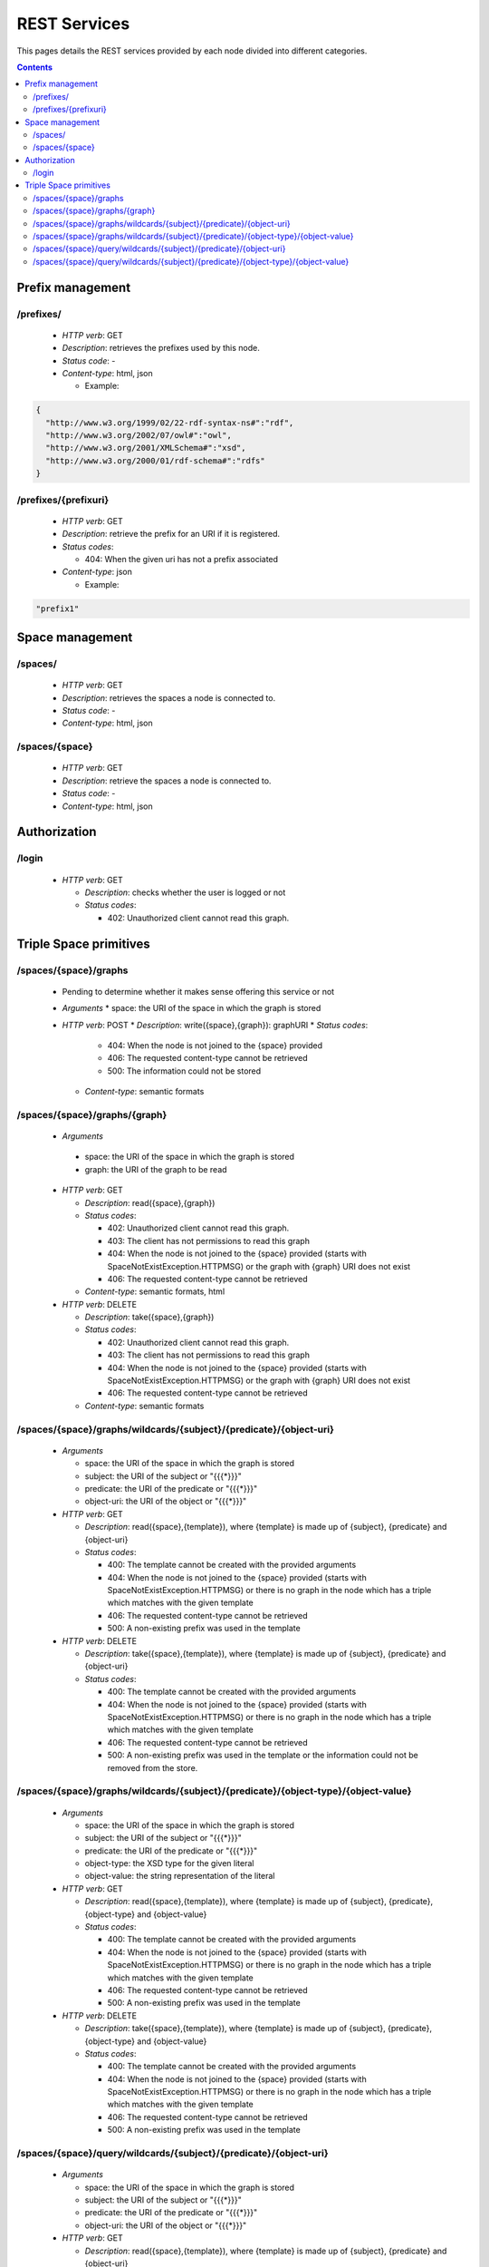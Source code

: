 
REST Services
*************

This pages details the REST services provided by each node divided into different categories.

.. contents::


Prefix management
=================

/prefixes/
----------
 * *HTTP verb*: GET
 * *Description*: retrieves the prefixes used by this node.
 * *Status code*: -
 * *Content-type*: html, json

   * Example:

.. code-block:: javascript

  {
    "http://www.w3.org/1999/02/22-rdf-syntax-ns#":"rdf",
    "http://www.w3.org/2002/07/owl#":"owl",
    "http://www.w3.org/2001/XMLSchema#":"xsd",
    "http://www.w3.org/2000/01/rdf-schema#":"rdfs"
  }


/prefixes/{prefixuri}
---------------------

 * *HTTP verb*: GET
 * *Description*: retrieve the prefix for an URI if it is registered.
 * *Status codes*:

   * 404: When the given uri has not a prefix associated

 * *Content-type*: json

   * Example:

.. code-block:: javascript

  "prefix1"



Space management
================

/spaces/
--------

 * *HTTP verb*: GET
 * *Description*: retrieves the spaces a node is connected to.
 * *Status code*: -
 * *Content-type*: html, json

/spaces/{space}
---------------

 * *HTTP verb*: GET
 * *Description*: retrieve the spaces a node is connected to.
 * *Status code*: -
 * *Content-type*: html, json


Authorization
=============

/login
------

 * *HTTP verb*: GET

   * *Description*: checks whether the user is logged or not
   * *Status codes*:

     * 402: Unauthorized client cannot read this graph.


Triple Space primitives
=======================

/spaces/{space}/graphs
----------------------

 * Pending to determine whether it makes sense offering this service or not
 * *Arguments*
   * space: the URI of the space in which the graph is stored
 * *HTTP verb*: POST
   * *Description*: write({space},{graph}): graphURI
   * *Status codes*:
     * 404: When the node is not joined to the {space} provided
     * 406: The requested content-type cannot be retrieved
     * 500: The information could not be stored
   * *Content-type*: semantic formats

/spaces/{space}/graphs/{graph}
------------------------------

 * *Arguments*

  * space: the URI of the space in which the graph is stored
  * graph: the URI of the graph to be read

 * *HTTP verb*: GET

   * *Description*: read({space},{graph})
   * *Status codes*:

     * 402: Unauthorized client cannot read this graph.
     * 403: The client has not permissions to read this graph
     * 404: When the node is not joined to the {space} provided (starts with SpaceNotExistException.HTTPMSG) or the graph with {graph} URI does not exist
     * 406: The requested content-type cannot be retrieved

   * *Content-type*: semantic formats, html

 * *HTTP verb*: DELETE

   * *Description*: take({space},{graph})
   * *Status codes*:

     * 402: Unauthorized client cannot read this graph.
     * 403: The client has not permissions to read this graph
     * 404: When the node is not joined to the {space} provided (starts with SpaceNotExistException.HTTPMSG) or the graph with {graph} URI does not exist
     * 406: The requested content-type cannot be retrieved

   * *Content-type*: semantic formats

/spaces/{space}/graphs/wildcards/{subject}/{predicate}/{object-uri}
-------------------------------------------------------------------

 * *Arguments*

   * space: the URI of the space in which the graph is stored
   * subject: the URI of the subject or "{{{*}}}"
   * predicate: the URI of the predicate or "{{{*}}}"
   * object-uri: the URI of the object or "{{{*}}}"

 * *HTTP verb*: GET

   * *Description*: read({space},{template}), where {template} is made up of {subject}, {predicate} and {object-uri}
   * *Status codes*:

     * 400: The template cannot be created with the provided arguments
     * 404: When the node is not joined to the {space} provided (starts with SpaceNotExistException.HTTPMSG) or there is no graph in the node which has a triple which matches with the given template
     * 406: The requested content-type cannot be retrieved
     * 500: A non-existing prefix was used in the template

 * *HTTP verb*: DELETE

   * *Description*: take({space},{template}), where {template} is made up of {subject}, {predicate} and {object-uri}
   * *Status codes*:

     * 400: The template cannot be created with the provided arguments
     * 404: When the node is not joined to the {space} provided (starts with SpaceNotExistException.HTTPMSG) or there is no graph in the node which has a triple which matches with the given template
     * 406: The requested content-type cannot be retrieved
     * 500: A non-existing prefix was used in the template or the information could not be removed from the store.


/spaces/{space}/graphs/wildcards/{subject}/{predicate}/{object-type}/{object-value}
-----------------------------------------------------------------------------------

 * *Arguments*

   * space: the URI of the space in which the graph is stored
   * subject: the URI of the subject or "{{{*}}}"
   * predicate: the URI of the predicate or "{{{*}}}"
   * object-type: the XSD type for the given literal
   * object-value: the string representation of the literal

 * *HTTP verb*: GET

   * *Description*: read({space},{template}), where {template} is made up of {subject}, {predicate}, {object-type} and {object-value}
   * *Status codes*:

     * 400: The template cannot be created with the provided arguments
     * 404: When the node is not joined to the {space} provided (starts with SpaceNotExistException.HTTPMSG) or there is no graph in the node which has a triple which matches with the given template
     * 406: The requested content-type cannot be retrieved
     * 500: A non-existing prefix was used in the template

 * *HTTP verb*: DELETE

   * *Description*: take({space},{template}), where {template} is made up of {subject}, {predicate}, {object-type} and {object-value}
   * *Status codes*:

     * 400: The template cannot be created with the provided arguments
     * 404: When the node is not joined to the {space} provided (starts with SpaceNotExistException.HTTPMSG) or there is no graph in the node which has a triple which matches with the given template
     * 406: The requested content-type cannot be retrieved
     * 500: A non-existing prefix was used in the template

/spaces/{space}/query/wildcards/{subject}/{predicate}/{object-uri}
------------------------------------------------------------------

 * *Arguments*

   * space: the URI of the space in which the graph is stored
   * subject: the URI of the subject or "{{{*}}}"
   * predicate: the URI of the predicate or "{{{*}}}"
   * object-uri: the URI of the object or "{{{*}}}"

 * *HTTP verb*: GET

   * *Description*: read({space},{template}), where {template} is made up of {subject}, {predicate} and {object-uri}
   * *Status codes*:

     * 400: The template cannot be created with the provided arguments
     * 404: When the node is not joined to the {space} provided (starts with SpaceNotExistException.HTTPMSG) or there is no triple which matches with the given template in the {space}
     * 406: The requested content-type cannot be retrieved
     * 500: A non-existing prefix was used in the template

/spaces/{space}/query/wildcards/{subject}/{predicate}/{object-type}/{object-value}
----------------------------------------------------------------------------------

 * *Arguments*

   * space: the URI of the space in which the graph is stored
   * subject: the URI of the subject or "{{{*}}}"
   * predicate: the URI of the predicate or "{{{*}}}"
   * object-type: the XSD type for the given literal
   * object-value: the string representation of the literal

 * *HTTP verb*: GET

   * *Description*: query({space},{template}), where {template} is made up of {subject}, {predicate}, {object-type} and {object-value}
   * *Status codes*:

     * 400: The template cannot be created with the provided arguments
     * 404: When the node is not joined to the {space} provided (starts with SpaceNotExistException.HTTPMSG) or there is no triple which matches with the given template in the {space}
     * 406: The requested content-type cannot be retrieved
     * 500: A non-existing prefix was used in the template